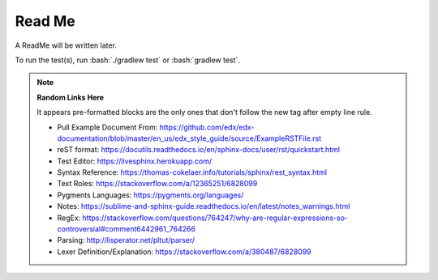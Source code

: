 .. role:: bash(code)
   :language: bash

=======
Read Me
=======

A ReadMe will be written later.

To run the test(s), run :bash:`./gradlew test` or :bash:`gradlew test`.

.. note::
    **Random Links Here**

    It appears pre-formatted blocks are the only ones that don't follow the new tag after empty line rule.

    * Pull Example Document From: https://github.com/edx/edx-documentation/blob/master/en_us/edx_style_guide/source/ExampleRSTFile.rst
    * reST format: https://docutils.readthedocs.io/en/sphinx-docs/user/rst/quickstart.html
    * Test Editor: https://livesphinx.herokuapp.com/
    * Syntax Reference: https://thomas-cokelaer.info/tutorials/sphinx/rest_syntax.html
    * Text Roles: https://stackoverflow.com/a/12365251/6828099
    * Pygments Languages: https://pygments.org/languages/
    * Notes: https://sublime-and-sphinx-guide.readthedocs.io/en/latest/notes_warnings.html
    * RegEx: https://stackoverflow.com/questions/764247/why-are-regular-expressions-so-controversial#comment6442961_764266
    * Parsing: http://lisperator.net/pltut/parser/
    * Lexer Definition/Explanation: https://stackoverflow.com/a/380487/6828099